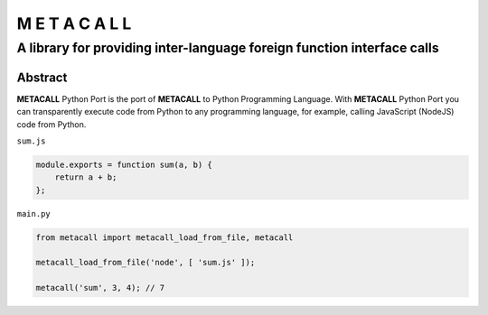 ===============
M E T A C A L L
===============
A library for providing inter-language foreign function interface calls
-----------------------------------------------------------------------

Abstract
========

**METACALL** Python Port is the port of **METACALL** to Python
Programming Language. With **METACALL** Python Port you can
transparently execute code from Python to any programming language, for
example, calling JavaScript (NodeJS) code from Python.

``sum.js``

.. code:: javascript

   module.exports = function sum(a, b) {
       return a + b;
   };

``main.py``

.. code:: python

   from metacall import metacall_load_from_file, metacall

   metacall_load_from_file('node', [ 'sum.js' ]);

   metacall('sum', 3, 4); // 7


